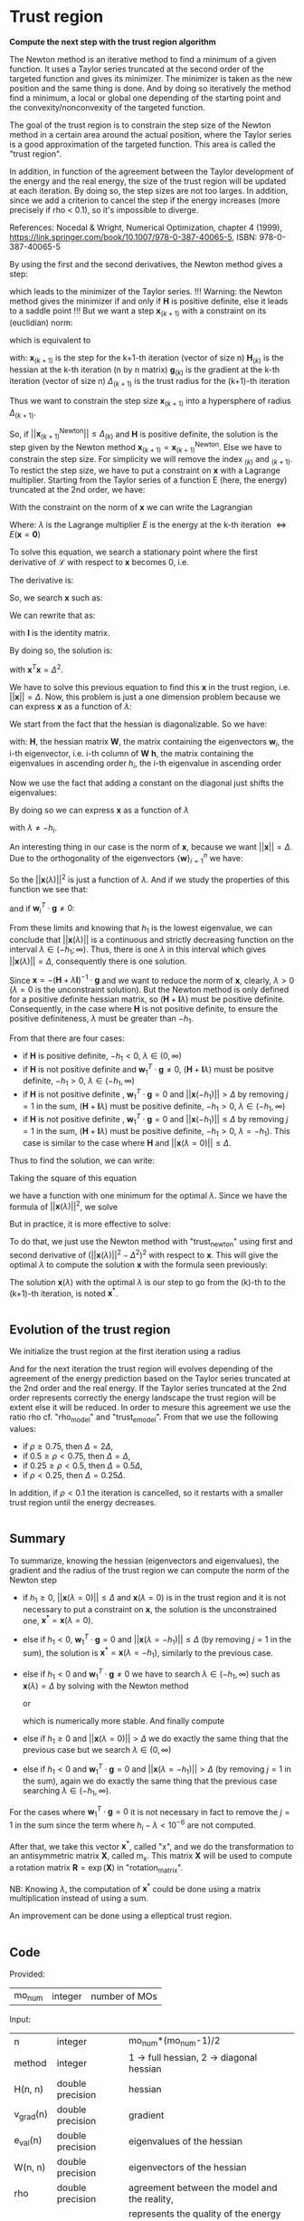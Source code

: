 * Trust region

*Compute the next step with the trust region algorithm*

The Newton method is an iterative method to find a minimum of a given
function. It uses a Taylor series truncated at the second order of the
targeted function and gives its minimizer. The minimizer is taken as
the new position and the same thing is done. And by doing so
iteratively the method find a minimum, a local or global one depending
of the starting point and the convexity/nonconvexity of the targeted
function.  

The goal of the trust region is to constrain the step size of the
Newton method in a certain area around the actual position, where the 
Taylor series is a good approximation of the targeted function. This
area is called the "trust region".

In addition, in function of the agreement between the Taylor
development of the energy and the real energy, the size of the trust
region will be updated at each iteration. By doing so, the step sizes
are not too larges. In addition, since we add a criterion to cancel the
step if the energy increases (more precisely if rho < 0.1), so it's
impossible to diverge. \newline

References: \newline
Nocedal & Wright, Numerical Optimization, chapter 4 (1999), \newline
https://link.springer.com/book/10.1007/978-0-387-40065-5, \newline
ISBN: 978-0-387-40065-5 \newline

By using the first and the second derivatives, the Newton method gives
a step:
\begin{align*}
  \textbf{x}_{(k+1)}^{\text{Newton}} = - \textbf{H}_{(k)}^{-1} \cdot 
  \textbf{g}_{(k)}
\end{align*}
which leads to the minimizer of the Taylor series.
!!! Warning: the Newton method gives the minimizer if and only if
$\textbf{H}$ is positive definite, else it leads to a saddle point !!!
But we want a step $\textbf{x}_{(k+1)}$ with a constraint on its (euclidian) norm:
\begin{align*}
  ||\textbf{x}_{(k+1)}|| \leq \Delta_{(k+1)}
\end{align*}
which is equivalent to 
\begin{align*}
  \textbf{x}_{(k+1)}^T \cdot \textbf{x}_{(k+1)} \leq \Delta_{(k+1)}^2
\end{align*}

with: \newline
$\textbf{x}_{(k+1)}$ is the step for the k+1-th iteration (vector of
size n) \newline
$\textbf{H}_{(k)}$ is the hessian at the k-th iteration (n by n
matrix) \newline
$\textbf{g}_{(k)}$ is the gradient at the k-th iteration (vector of
size n) \newline
$\Delta_{(k+1)}$ is the trust radius for the (k+1)-th iteration
\newline

Thus we want to constrain the step size $\textbf{x}_{(k+1)}$ into a
hypersphere of radius $\Delta_{(k+1)}$.\newline

So, if $||\textbf{x}_{(k+1)}^{\text{Newton}}|| \leq \Delta_{(k)}$ and
$\textbf{H}$ is positive definite, the
solution is the step given by the Newton method
$\textbf{x}_{(k+1)} = \textbf{x}_{(k+1)}^{\text{Newton}}$.
Else we have to constrain the step size. For simplicity we will remove
the index $_{(k)}$ and $_{(k+1)}$. To restict the step size, we have
to put a constraint on $\textbf{x}$ with a Lagrange multiplier.
Starting from the Taylor series of a function E (here, the energy)
truncated at the 2nd order, we have:
\begin{align*}
  E(\textbf{x}) =  E +\textbf{g}^T \cdot \textbf{x} + \frac{1}{2}
  \cdot \textbf{x}^T \cdot \textbf{H} \cdot \textbf{x} +
  \mathcal{O}(\textbf{x}^2)
\end{align*} 

With the constraint on the norm of $\textbf{x}$ we can write the
Lagrangian
\begin{align*}
  \mathcal{L}(\textbf{x},\lambda) = E + \textbf{g}^T \cdot \textbf{x}
  + \frac{1}{2} \cdot \textbf{x}^T \cdot \textbf{H} \cdot \textbf{x} 
  + \frac{1}{2} \lambda (\textbf{x}^T \cdot \textbf{x} - \Delta^2)
\end{align*}
Where: \newline
$\lambda$ is the Lagrange multiplier \newline
$E$ is the energy at the k-th iteration $\Leftrightarrow
E(\textbf{x} = \textbf{0})$ \newline

To solve this equation, we search a stationary point where the first
derivative of $\mathcal{L}$ with respect to $\textbf{x}$ becomes 0, i.e.
\begin{align*}
  \frac{\partial \mathcal{L}(\textbf{x},\lambda)}{\partial \textbf{x}}=0
\end{align*}

The derivative is:
\begin{align*}
  \frac{\partial \mathcal{L}(\textbf{x},\lambda)}{\partial \textbf{x}}
  = \textbf{g} + \textbf{H} \cdot \textbf{x} + \lambda \cdot \textbf{x} 
\end{align*}

So, we search $\textbf{x}$ such as:
\begin{align*}
\frac{\partial \mathcal{L}(\textbf{x},\lambda)}{\partial \textbf{x}}
= \textbf{g} + \textbf{H} \cdot \textbf{x} + \lambda \cdot \textbf{x} = 0
\end{align*}

We can rewrite that as:
\begin{align*}
  \textbf{g} + \textbf{H} \cdot \textbf{x} + \lambda \cdot \textbf{x} 
  = \textbf{g} + (\textbf{H} +\textbf{I} \lambda) \cdot \textbf{x} = 0
\end{align*}
with $\textbf{I}$ is the identity matrix. 

By doing so, the solution is:
\begin{align*}
  (\textbf{H} +\textbf{I} \lambda) \cdot \textbf{x}= -\textbf{g}
\end{align*}
\begin{align*}
  \textbf{x}= - (\textbf{H} + \textbf{I} \lambda)^{-1} \cdot \textbf{g}
\end{align*}
with $\textbf{x}^T \textbf{x} = \Delta^2$.

We have to solve this previous equation to find this $\textbf{x}$ in the
trust region, i.e. $||\textbf{x}|| = \Delta$. Now, this problem is
just a one dimension problem because we can express $\textbf{x}$ as a
function of $\lambda$: 
\begin{align*}
  \textbf{x}(\lambda) = - (\textbf{H} + \textbf{I} \lambda)^{-1} \cdot \textbf{g}
\end{align*}

We start from the fact that the hessian is diagonalizable. So we have: 
\begin{align*}
  \textbf{H} = \textbf{W} \cdot \textbf{h} \cdot \textbf{W}^T
\end{align*}
with: \newline
$\textbf{H}$, the hessian matrix \newline
$\textbf{W}$, the matrix containing the eigenvectors \newline
$\textbf{w}_i$, the i-th eigenvector, i.e. i-th column of $\textbf{W}$ \newline
$\textbf{h}$, the matrix containing the eigenvalues in ascending order \newline
$h_i$, the i-th eigenvalue in ascending order \newline

Now we use the fact that adding a constant on the diagonal just shifts
the eigenvalues:
\begin{align*}
  \textbf{H} + \textbf{I} \lambda = \textbf{W} \cdot (\textbf{h} 
  +\textbf{I} \lambda) \cdot \textbf{W}^T
\end{align*}

By doing so we can express $\textbf{x}$ as a function of $\lambda$
\begin{align*}
  \textbf{x}(\lambda) = - \sum_{i=1}^n \frac{\textbf{w}_i^T \cdot 
  \textbf{g}}{h_i + \lambda} \cdot \textbf{w}_i
\end{align*}
with $\lambda \neq - h_i$.

An interesting thing in our case is the norm of $\textbf{x}$,
because we want $||\textbf{x}|| = \Delta$. Due to the orthogonality of
the eigenvectors $\left\{\textbf{w} \right\} _{i=1}^n$ we have:
\begin{align*}
  ||\textbf{x}(\lambda)||^2 = \sum_{i=1}^n \frac{(\textbf{w}_i^T \cdot 
  \textbf{g})^2}{(h_i + \lambda)^2}
\end{align*}

So the $||\textbf{x}(\lambda)||^2$ is just a function of $\lambda$. 
And if we study the properties of this function we see that: 
\begin{align*}
  \lim_{\lambda\to\infty} ||\textbf{x}(\lambda)|| = 0
\end{align*}
and if $\textbf{w}_i^T \cdot \textbf{g} \neq 0$: 
\begin{align*}
  \lim_{\lambda\to -h_i} ||\textbf{x}(\lambda)|| = + \infty
\end{align*}

From these limits and knowing that $h_1$ is the lowest eigenvalue, we
can conclude that $||\textbf{x}(\lambda)||$ is a continuous and
strictly decreasing function on the interval $\lambda \in
(-h_1;\infty)$. Thus, there is one $\lambda$ in this interval which
gives $||\textbf{x}(\lambda)|| = \Delta$, consequently there is one
solution. 

Since $\textbf{x} = - (\textbf{H} + \lambda \textbf{I})^{-1} \cdot
\textbf{g}$ and we want to reduce the norm of $\textbf{x}$, clearly,
$\lambda > 0$ ($\lambda = 0$ is the unconstraint solution). But the
Newton method is only defined for a positive definite hessian matrix,
so $(\textbf{H} + \textbf{I} \lambda)$ must be positive
definite. Consequently, in the case where $\textbf{H}$ is not positive
definite, to ensure the positive definiteness, $\lambda$ must be
greater than $- h_1$.
\begin{align*}
  \lambda > 0 \quad \text{and} \quad \lambda \geq - h_1
\end{align*} 

From that there are four cases:
- if $\textbf{H}$ is positive definite, $-h_1 < 0$, $\lambda \in (0,\infty)$
- if $\textbf{H}$ is not positive definite and $\textbf{w}_1^T \cdot
  \textbf{g} \neq 0$, $(\textbf{H} + \textbf{I}
  \lambda)$ 
  must be positve definite, $-h_1 > 0$, $\lambda \in (-h_1, \infty)$
- if $\textbf{H}$ is not positive definite , $\textbf{w}_1^T \cdot
  \textbf{g} = 0$ and $||\textbf{x}(-h_1)|| > \Delta$ by removing
  $j=1$ in the sum, $(\textbf{H} + \textbf{I} \lambda)$ must be
  positive definite, $-h_1 > 0$, $\lambda \in (-h_1, \infty$)
- if $\textbf{H}$ is not positive definite , $\textbf{w}_1^T \cdot
  \textbf{g} = 0$ and $||\textbf{x}(-h_1)|| \leq \Delta$ by removing
  $j=1$ in the sum, $(\textbf{H} + \textbf{I} \lambda)$ must be
  positive definite, $-h_1 > 0$, $\lambda = -h_1$). This case is
  similar to the case where $\textbf{H}$ and $||\textbf{x}(\lambda =
  0)|| \leq \Delta$.

Thus to find the solution, we can write: 
\begin{align*}
  ||\textbf{x}(\lambda)|| = \Delta
\end{align*}
\begin{align*}
  ||\textbf{x}(\lambda)|| - \Delta = 0
\end{align*}

Taking the square of this equation
\begin{align*}
  (||\textbf{x}(\lambda)|| - \Delta)^2 = 0
\end{align*}
we have a function with one minimum for the optimal $\lambda$.
Since we have the formula of $||\textbf{x}(\lambda)||^2$, we solve
\begin{align*}
  (||\textbf{x}(\lambda)||^2 - \Delta^2)^2 = 0
\end{align*}

But in practice, it is more effective to solve:
\begin{align*}
  (\frac{1}{||\textbf{x}(\lambda)||^2} - \frac{1}{\Delta^2})^2 = 0
\end{align*}

To do that, we just use the Newton method with "trust_newton" using
first and second derivative of $(||\textbf{x}(\lambda)||^2 -
\Delta^2)^2$ with respect to $\textbf{x}$.
This will give the optimal $\lambda$ to compute the
solution $\textbf{x}$ with the formula seen previously:
\begin{align*}
  \textbf{x}(\lambda) = - \sum_{i=1}^n \frac{\textbf{w}_i^T \cdot
  \textbf{g}}{h_i + \lambda} \cdot \textbf{w}_i
\end{align*}

The solution $\textbf{x}(\lambda)$ with the optimal $\lambda$ is our
step to go from the (k)-th to the (k+1)-th iteration, is noted $\textbf{x}^*$.

#+BEGIN_SRC f90 :comments org :tangle org_trust_region.irp.f 
#+END_SRC

** Evolution of the trust region

We initialize the trust region at the first iteration using a radius
\begin{align*}
  \Delta = ||\textbf{x}(\lambda=0)||
\end{align*}

And for the next iteration the trust region will evolves depending of
the agreement of the energy prediction based on the Taylor series
truncated at the 2nd order and the real energy. If the Taylor series
truncated at the 2nd order represents correctly the energy landscape
the trust region will be extent else it will be reduced. In order to
mesure this agreement we use the ratio rho cf. "rho_model" and
"trust_e_model". From that we use the following values:
- if $\rho \geq 0.75$, then $\Delta = 2 \Delta$,
- if $0.5 \geq \rho < 0.75$, then $\Delta = \Delta$, 
- if $0.25 \geq \rho < 0.5$, then $\Delta = 0.5 \Delta$, 
- if $\rho < 0.25$, then $\Delta = 0.25 \Delta$.

In addition, if $\rho < 0.1$ the iteration is cancelled, so it
restarts with a smaller trust region until the energy decreases.

#+BEGIN_SRC f90 :comments org :tangle org_trust_region.irp.f 
#+END_SRC

** Summary

To summarize, knowing the hessian (eigenvectors and eigenvalues), the
gradient and the radius of the trust region we can compute the norm of
the Newton step  
\begin{align*}
  ||\textbf{x}(\lambda = 0)||^2 = ||- \textbf{H}^{-1} \cdot \textbf{g}||^2 = \sum_{i=1}^n 
  \frac{(\textbf{w}_i^T \cdot \textbf{g})^2}{(h_i + \lambda)^2}, \quad h_i \neq 0
\end{align*}

- if $h_1 \geq 0$, $||\textbf{x}(\lambda = 0)|| \leq \Delta$ and
  $\textbf{x}(\lambda=0)$ is in the trust region and it is not
  necessary to put a constraint on $\textbf{x}$, the solution is the
  unconstrained one, $\textbf{x}^* = \textbf{x}(\lambda = 0)$.
- else if $h_1 < 0$, $\textbf{w}_1^T \cdot \textbf{g} = 0$ and
  $||\textbf{x}(\lambda = -h_1)|| \leq \Delta$ (by removing $j=1$ in
  the sum), the solution is $\textbf{x}^* = \textbf{x}(\lambda =
  -h_1)$, similarly to the previous case.
- else if $h_1 < 0$ and $\textbf{w}_1^T \cdot \textbf{g} \neq 0$ we
  have to search $\lambda \in (-h_1, \infty)$ such as
  $\textbf{x}(\lambda) = \Delta$ by solving with the Newton method 
  \begin{align*}
    (||\textbf{x}(\lambda)||^2 - \Delta^2)^2 = 0
  \end{align*}
  or
  \begin{align*}
    (\frac{1}{||\textbf{x}(\lambda)||^2} - \frac{1}{\Delta^2})^2 = 0
  \end{align*}
  which is numerically more stable. And finally compute 
  \begin{align*}
    \textbf{x}^* = \textbf{x}(\lambda) = - \sum_{i=1}^n \frac{\textbf{w}_i^T \cdot
    \textbf{g}}{h_i + \lambda} \cdot \textbf{w}_i
  \end{align*}
- else if $h_1 \geq 0$ and $||\textbf{x}(\lambda = 0)|| > \Delta$ we
  do exactly the same thing that the previous case but we search
  $\lambda \in (0, \infty)$ 
- else if $h_1 < 0$ and $\textbf{w}_1^T \cdot \textbf{g} = 0$ and
  $||\textbf{x}(\lambda = -h_1)|| > \Delta$ (by removing $j=1$ in the
  sum), again we do exactly the same thing that the previous case
  searching $\lambda \in (-h_1, \infty)$.

For the cases where $\textbf{w}_1^T \cdot \textbf{g} = 0$ it is not
necessary in fact to remove the $j = 1$ in the sum since the term
where $h_i - \lambda < 10^{-6}$ are not computed.

After that, we take this vector $\textbf{x}^*$, called "x", and we do
the transformation to an antisymmetric matrix $\textbf{X}$, called
m_x. This matrix $\textbf{X}$ will be used to compute a rotation
matrix $\textbf{R}= \exp(\textbf{X})$ in "rotation_matrix".

NB: 
Knowing $\lambda$, the computation of $\textbf{x}^*$ could be done using
a matrix multiplication instead of using a sum. 
\begin{align*}
  \textbf{x}^* = - (\textbf{H} + \textbf{I} \lambda)^{-1} \cdot \textbf{g}
\end{align*}
\begin{align*}
  \textbf{x}^* = - \textbf{W} \cdot (\textbf{h} +\textbf{I} \lambda)^{-1}
  \cdot \textbf{W}^T \cdot \textbf{g}
\end{align*}

An improvement can be done using a elleptical trust region.

#+BEGIN_SRC f90 :comments org :tangle org_trust_region.irp.f 
#+END_SRC

** Code

   Provided:
   | mo_num | integer | number of MOs |

   Input:
   | n         | integer          | mo_num*(mo_num-1)/2                             |
   | method    | integer          | 1 -> full hessian, 2 -> diagonal hessian        |
   | H(n, n)   | double precision | hessian                                         |
   | v_grad(n) | double precision | gradient                                        |
   | e_val(n)  | double precision | eigenvalues of the hessian                      |
   | W(n, n)   | double precision | eigenvectors of the hessian                     |
   | rho       | double precision | agreement between the model and the reality,    |
   |           |                  | represents the quality of the energy prediction |
   | nb_iter   | integer          | number of iteration                             |

   Input/Ouput:
   | delta | double precision | radius of the trust region |

   Output:
   | m_x(mo_num, mo_num) | double precision | matrix containing the step |
   | x(n)                | double precision | vector containing the step |

   Internal:
   | diff(n)              | double precision | debug                                        |
   | Hm1(mo_num, mo_num)  | double precision | debug                                        |
   | Hm1g(mo_num, mo_num) | double precision | debug                                        |
   | accu                 | double precision | temporary variable to compute the step       |
   | lambda               | double precision | lagrange multiplier                          |
   | trust_radius2        | double precision | square of the radius of the trust region     |
   | norm2_x              | double precision | norm^2 of the vector x                       |
   | norm2_g              | double precision | norm^2 of the vector containing the gradient |
   | wtg                  | double precision | scalar product w_1^T . g                     |
   | i, j, k              | integer          | indexes                                      |

   Function:
   | dnrm2                   | double precision | Blas function computing the norm       |
   | ddot                    | double precision | Blas function computing dot product    |
   | f_norm_trust_region_omp | double precision | compute the value of norm(x(lambda)^2) |

   #+BEGIN_SRC f90 :comments org :tangle org_trust_region.irp.f
subroutine org_trust_region(n,m,nb_iter,H,v_grad,rho,e_val,w,x,m_x,delta)

  include 'constants.h'

  implicit none

  ! Variables

  ! in
  integer, intent(in)          :: n,m
  double precision, intent(in) :: H(n,n), v_grad(n), rho
  integer, intent(in)  :: nb_iter
  double precision, intent(in) :: e_val(n), w(n,n)

  ! inout
  double precision, intent(inout) :: delta

  ! out
  double precision, intent(out) :: m_x(m,m), x(n)

  ! Internal
  double precision, allocatable :: diff(:)
  double precision, allocatable :: Hm1(:,:), Hm1g(:)
  double precision              :: accu, lambda, trust_radius2, alpha_2
  double precision              :: norm2_x, norm2_g
  double precision, allocatable :: tmp_wtg(:)
  integer                       :: i,j,k
  double precision              :: t1,t2,t3

  ! Functions
  double precision :: ddot, dnrm2
  double precision :: f_norm_trust_region_omp

  print*,''
  print*,'=================='
  print*,'---Trust_region---'
  print*,'=================='

  call wall_time(t1)

  ! Allocation
  allocate(diff(n))
  allocate(Hm1(n,n),Hm1g(n))
  allocate(tmp_wtg(n))
   #+END_SRC


*** Initialization and norm

    The norm of the step size will be useful for the trust region algorithm

    #+BEGIN_SRC f90 :comments org :tangle org_trust_region.irp.f                                                                                                                                                                                            
  ! Initialization of the Lagrange multiplier
  lambda = 0d0

  ! List of w^T.g, avoid the recomputation
  tmp_wtg = 0d0
  do j = 1, n
    do i = 1, n
      tmp_wtg(j) = tmp_wtg(j) + w(i,j) * v_grad(i)
    enddo
  enddo

  ! Norm^2 of x, ||x||^2
  print*,'||x||^2 :'
  norm2_x = f_norm_trust_region_omp(n,e_val,tmp_wtg,0d0)
  ! Can be done with e_val and not ABS(e_val), it will give the same result
  ! EXCEPT if you replace the condition in the calculation of the norm ABS(e_val(i) + lambda) >  thresh_eig
  ! by e_val(i) + lambda > thresh_eig which will give some shit
  ! 
  ! We just use this norm for the nb_iter = 0 in order to initialize the trust radius delta
  ! We don't care about the sign of the eigenvalue we just want the size of the step in a normal Newton-Raphson algorithm
  print*, norm2_x

  ! Norm^2 of the gradient, ||v_grad||^2
  norm2_g = (dnrm2(n,v_grad,1))**2
  print*,'||grad||^2 :'
  print*, norm2_g
    #+END_SRC

*** Trust radius initialization

    At the first iteration (nb_iter = 0) we initialize the trust region
    with the norm of the step generate by the Newton's method ($\textbf{x}_1 =
    (\textbf{H}_0)^{-1} \cdot \textbf{g}_0$,
    we compute this norm using f_norm_trust_region_omp) 

    #+BEGIN_SRC f90 :comments org :tangle org_trust_region.irp.f
  ! trust radius
  if (nb_iter == 0) then
     trust_radius2 = norm2_x 

     ! Compute delta, delta = sqrt(trust_radius)
     delta = dsqrt(trust_radius2)
  endif
    #+END_SRC

*** Modification of the trust radius

    In function of rho (which represents the agreement between the model
    and the reality, cf. rho_model) the trust region evolves. We update
    delta such as:

    #+BEGIN_SRC f90 :comments org :tangle org_trust_region.irp.f
  ! Modification of the trust radius in function of rho
  if (rho >= 0.75d0) then
     delta = 2d0 * delta
  elseif (rho >= 0.5d0) then
     delta = delta
  elseif (rho >= 0.25d0) then
     delta = 0.5d0 * delta
  else
     delta = 0.25d0 * delta
  endif

  print*, 'Delta :', delta
    #+END_SRC 
  
*** Calculation of the optimal lambda

    We search the solution of $(||x||^2 - \Delta^2)^2 = 0$
    - If $||\textbf{x}|| > \Delta$  or $h_1 < 0$ we have to add a constant
      $\lambda > 0 \quad \text{and} \quad \lambda > -h_1$
    - If $||\textbf{x}|| \leq \Delta$ and $h_1 \geq 0$ the solution is the
      unconstrained one, $\lambda = 0$

    #+BEGIN_SRC f90 :comments org :tangle org_trust_region.irp.f
  ! By giving delta, we search (||x||^2 - delta^2)^2 = 0
  ! and not (||x||^2 - delta)^2 = 0
  
  ! ########### TODO ##################
  ! Liste des w^t.g nuls pour l'algo d'évitement des points selles
  ! et les calculs de normes et dérivées dans ce cas

  double precision :: delta_save, beta
  integer :: n_neg_eval

  ! Test to avoid saddle points
  if (avoid_saddle) then
    i = 1
    ! Number of negative eigenvalues
    do while (e_val(i) < - thresh_eig)
      i = i + 1
    enddo
    n_neg_eval = i - 1
    delta_save = delta ! save
    ! Reduction of delta
    delta = delta * DBLE(n-n_neg_eval)/DBLE(n)
    beta = delta_save - delta
    ! Set to 0 the terms where e_val < 0 and w^T.g is small
    do i = 1, n_neg_eval 
      if (DABS(tmp_wtg(i)) < thresh_wtg2) then
        tmp_wtg(i) = 0d0
      endif
    enddo
  endif
 
  ! Scalar product w_1^T . g 
!#  wtg = 1d0
!#  if (e_val(1) < 0d0) then
!#     wtg = 0d0
!#     do i = 1, n
!#        wtg = wtg + w(i,1) * v_grad(i)
!#     enddo
!#     print*, 'e_val(1) = ', e_val(1)
!#     print*, 'w_1^T.g =', wtg
!#  endif

!#  if (e_val(1) < 0d0) then
!#     print*, 'e_val(1) = ', e_val(1)
!#     print*, 'w_1^T.g =', tmp_wtg(1)
!#  endif
!#
!#  ! w_1^T . g = 0 ?
!#  if (DABS(tmp_wtg(1)) < thresh_wtg .and. e_val(1) < 0d0) then
!#     norm2_x = f_norm_trust_region_omp(n,e_val,tmp_wtg, - e_val(1))
!#     print*, 'w_1^T.g <', thresh_wtg,', ||x(lambda = -e_val(1))|| =', dsqrt(norm2_x) 
!#  endif

!!!
  ! Research of lambda to solve ||x(lambda)|| = Delta 
  print*, 'e_val(1) = ', e_val(1)
  print*, 'w_1^T.g =', tmp_wtg(1)
  
  ! H positive definite 
  if (e_val(1) > - thresh_eig) then
    norm2_x = f_norm_trust_region_omp(n,e_val,tmp_wtg,0d0)
    print*, '||x(0)||=', dsqrt(norm2_x)
    print*, 'Delta=', delta

    ! H positive definite, ||x(lambda = 0)|| <= Delta
    if (dsqrt(norm2_x) <= delta) then 
      print*, 'H positive definite, ||x(lambda = 0)|| <= Delta'
      print*, 'lambda = 0, no lambda optimization'
      lambda = 0d0

    ! H positive definite, ||x(lambda = 0)|| > Delta
    else
      ! Constraint solution
      print*, 'H positive definite, ||x(lambda = 0)|| > Delta' 
      print*,'Computation of the optimal lambda...'
      call org_trust_newton_omp(n,e_val,tmp_wtg,delta,lambda)
    endif

  ! H indefinite
  else
    if (DABS(tmp_wtg(1)) < thresh_wtg) then
      norm2_x = f_norm_trust_region_omp(n,e_val,tmp_wtg, - e_val(1))
      print*, 'w_1^T.g <', thresh_wtg,', ||x(lambda = -e_val(1))|| =', dsqrt(norm2_x) 
    endif

    ! H indefinite, w_1^T.g = 0, ||x(lambda = -e_val(1))|| <= Delta 
    if (dsqrt(norm2_x) <= delta .and. DABS(tmp_wtg(1)) < thresh_wtg) then
      ! Add e_val(1) in order to have (H - e_val(1) I) positive definite
      print*, 'H indefinite, w_1^T.g = 0, ||x(lambda = -e_val(1))|| <= Delta'
      print*, 'lambda = -e_val(1), no lambda optimization'
      lambda = - e_val(1)

    ! H indefinite, w_1^T.g = 0, ||x(lambda = -e_val(1))|| > Delta
    ! and
    ! H indefinite, w_1^T.g =/= 0
    else
      ! Constraint solution/ add lambda
      if (DABS(tmp_wtg(1)) < thresh_wtg) then
         print*, 'H indefinite, w_1^T.g = 0, ||x(lambda = -e_val(1))|| > Delta'
      else
         print*, 'H indefinite, w_1^T.g =/= 0'
      endif
      print*, 'Computation of the optimal lambda...'
      call org_trust_newton_omp(n,e_val,tmp_wtg,delta,lambda)
      endif
     
  endif

!!!

!#  ! H positive definite, ||x(lambda = 0)|| <= Delta
!#  if (dsqrt(norm2_x) <= delta .and. e_val(1) >= 0d0) then!-1d-12) then
!#     ! Unconstraint solution, lambda = 0
!#     print*, 'H positive definite, ||x(lambda = 0)|| <= Delta'
!#     print*, '||x(0)||=', dsqrt(norm2_x)
!#     print*, 'lambda = 0, no lambda optimization'
!#     lambda = 0d0
!#
!#     ! H positive definite, ||x(lambda = 0)|| > Delta
!#  elseif (e_val(1) >= 0d0) then!-1d-12) then
!#     ! Constraint solution
!#     print*, 'H positive definite, ||x(lambda = 0)|| > Delta'
!#     print*, '||x(0)||=', dsqrt(norm2_x) 
!#     print*,'Computation of the optimal lambda...'
!#     call org_trust_newton_omp(n,e_val,tmp_wtg,delta,lambda)
!#
!#     ! H indefinite, w_1^T.g = 0, ||x(lambda = -e_val(1))|| <= Delta 
!#  elseif (dsqrt(norm2_x) <= delta .and. DABS(tmp_wtg(1)) < thresh_wtg) then
!#     ! Add e_val(1) in order to have (H - e_val(1) I) positive definite
!#     print*, 'H indefinite, w_1^T.g = 0, ||x(lambda = -e_val(1))|| <= Delta'
!#     print*, 'lambda = -e_val(1), no lambda optimization'
!#     lambda = - e_val(1)
!#
!#     ! H indefinite, w_1^T.g = 0, ||x(lambda = -e_val(1))|| > Delta
!#     ! H indefinite, w_1^T.g =/= 0
!#  else
!#     ! Constraint solution/ add lambda
!#     if (DABS(tmp_wtg(1)) < thresh_wtg) then
!#        print*, 'H indefinite, w_1^T.g = 0, ||x(lambda = -e_val(1))|| > Delta'
!#     else
!#        print*, 'H indefinite, w_1^T.g =/= 0'
!#     endif
!#     print*, 'Computation of the optimal lambda...'
!#     call org_trust_newton_omp(n,e_val,tmp_wtg,delta,lambda)
!#  endif

  norm2_x = f_norm_trust_region_omp(n,e_val,tmp_wtg,lambda)
  print*,''
  print*,'Summary after the trust region:'
  print*,'lambda:', lambda
  print*,'||x||:', dsqrt(norm2_x)
  print*,'delta:', delta

  !  ! Newton method to find lambda such as: ||x(lambda)|| = Delta
  !  if (delta < dsqrt(norm2_x) .or. e_val(1) < 0d0 ) then 
  !    ! Constraint solution
  !    print*,'Computation of the optimal lambda for the next step...'
  !    call org_trust_newton_omp(n,e_val,W,v_grad,delta,lambda) 
  !  else
  !    ! Unconstraint solution, lambda = 0
  !    print*,'Step in the trust region, no lambda optimization, lambda = 0'
  !    lambda = 0d0
  !  endif
    #+END_SRC

*** Calculation of the step x

    x refers to $\textbf{x}^*$
    We compute x in function of lambda using its formula :
    \begin{align*}
    \textbf{x}^* = \textbf{x}(\lambda) = - \sum_{i=1}^n \frac{\textbf{w}_i^T \cdot \textbf{g}}{h_i 
    + \lambda} \cdot \textbf{w}_i
    \end{align*}

    This part can be implemeted with matrix-vector multiplication, since
    $\textbf{x}^*$ is: 
    $\textbf{x}^* =(\textbf{H} + \lambda \textbf{1})^{-1} \cdot
    \textbf{g}$
    \begin{align*}
    \textbf{x}^* = - \textbf{W} \cdot (\textbf{h} +\textbf{I} \lambda)^{-1} 
    \cdot \textbf{W}^T \cdot \textbf{g}
    \end{align*}

    #+BEGIN_SRC f90 :comments org :tangle org_trust_region.irp.f
  ! Initialisation
  x = 0d0

!#  ! Calculation of the step x
!#  do i = 1, n
!#     if (DABS(e_val(i) + lambda) > thresh_eig) then !1d-12) then ! in order to avoid 1/0
!#        ! eigenvalues must be > 0 !!!
!#        accu = 0d0
!#        do j = 1, n 
!#           accu = accu + W(j,i) * v_grad(j)
!#        enddo
!#        !accu = ddot(n,W(:,i),1,v_grad,1)
!#        do j = 1, n
!#           x(j) = x(j) - accu * W(j,i) / (e_val(i) + lambda)
!#        enddo
!#        !x = x - accu * W(:,i) / (e_val(i) + lambda)
!#     endif
!#  enddo

  ! Calculation of the step x
  do i = 1, n 
    if (DABS(e_val(i)) > thresh_eig .and. DABS(e_val(i)+lambda) > thresh_eig) then
      do j = 1, n
        x(j) = x(j) - tmp_wtg(i) * W(j,i) / (e_val(i) + lambda)
      enddo
    endif
  enddo

  ! Test
  if (avoid_saddle) then
    norm2_x = f_norm_trust_region_omp(n,e_val,tmp_wtg,lambda)
    ! update beta, in order to have ||x|| = delta(_save) and not ||x|| <= delta(_save)
    beta = delta_save - dsqrt(norm2_x)
    
      ! Compute the factor to keep the contsraint on x
      accu = 0d0
      do i = 1, n_neg_eval
        if (tmp_wtg(i) == 0d0 .and. e_val(i) <= -1d-8) then
          accu = accu + 1d0!/e_val(i)**2
        endif
      enddo
      alpha_2 = beta * 1d0/accu
  
      ! Addition of the components for the negative eigenvalues with w^T.g ~ 0
      do i = 1, n_neg_eval
        if (tmp_wtg(i) == 0d0 .and. e_val(i) <= -1d-8) then
          do j = 1, n
            x(j) = x(j) - dsqrt(alpha_2) *  W(j,i) !/ DABS(e_val(i)) 
          enddo
        endif
      enddo

    ! Reset delta to the right value
    delta = delta_save
  endif

  ! In order to have the same thing that -H^{-1} . g
  ! It comes from the fact that we compute New Mos = old MOs . R^T
  ! and not New Mos = old MOs . R. 
  ! This error will be corrected
  ! CORRECTED
!  x = -x
    #+END_SRC

*** Transformation of x

    x is a vector of size n, so it can be write as a mo_num by mo_num
    antisymmetric matrix m_x cf. "mat_to_vec_index" and "vec_to_mat_index".

    #+BEGIN_SRC f90 :comments org :tangle org_trust_region.irp.f
  ! Step transformation vector -> matrix
  ! Vector with n element -> mo_num by mo_num matrix
  do j = 1, m
     do i = 1, m
        if (i>j) then
           call mat_to_vec_index(i,j,k)
           m_x(i,j) = x(k)
        else
           m_x(i,j) = 0d0
        endif
     enddo
  enddo

  ! Antisymmetrization of the previous matrix
  do j = 1, m
     do i = 1, m
        if (i<j) then
           m_x(i,j) = - m_x(j,i)
        endif
     enddo
  enddo
    #+END_SRC

*** Debug

TODO: Delete

    The goal of this part is to compare the previous result (only if you
    force the use of lambda = 0 !!!) with the "standard method". Clearly,
    here we inverse the matrix in a way that only work for matrix with a
    good conditionning (cf. matrix_inversion).

    For that reason, in some cases, little differences appear but I don't
    know which calculation is wrong... But don't worry, both work well in
    our case.

    Don't put debug = .True. in constants.h, the output will be a
    nightmare, just add "!" before the if/endif. 

    #+BEGIN_SRC f90 :comments org :tangle org_trust_region.irp.f
  ! Debug
  if (debug) then
     integer :: nb_error ! number of error
     double precision :: max_error ! biggest error

     print*,'x'
     write(*,'(100(F10.5))') x(:)

     ! Verification
     call matrix_inversion(method,n,H,Hm1)

     print*,''
     call dgemv('T',n,n,1d0,Hm1,size(Hm1,1),v_grad,1,0d0,Hm1g,1)

     print*,'vector Hm1.g :'
     write(*,'(100(F10.5))') Hm1g(:)

     ! Calculation of the error
     diff = x - Hm1g

     nb_error = 0
     max_error = 0d0

     print*,'diff'
     do i = 1, n
        if (ABS(x(i)) > 1e-12) then
           print*,i, diff(i)
           nb_error = nb_error + 1
           if (ABS(x(i)) > max_error) then
              max_error =  x(i)
           endif
        endif
     enddo

     print*, 'Number of errors :', nb_error
     print*, 'Max error :', max_error

  endif
    #+END_SRC 

*** Deallocation, end

    #+BEGIN_SRC f90 :comments org :tangle org_trust_region.irp.f
  deallocate(diff,Hm1,Hm1g,tmp_wtg)

  call wall_time(t2)
  t3 = t2 - t1
  print*,'Time in trust_region:', t3
  print*,'======================'
  print*,'---End trust_region---'
  print*,'======================'
  print*,''

end program
    #+END_SRC
 
